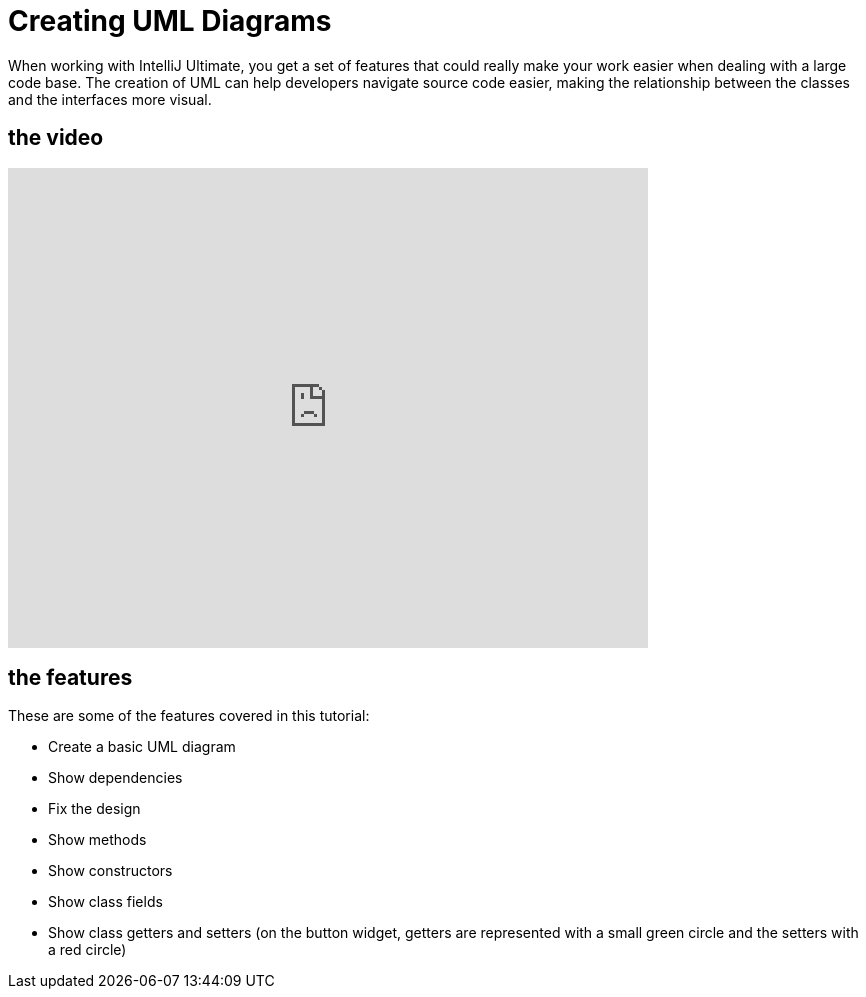 = Creating UML Diagrams

When working with IntelliJ Ultimate, you get a set of features that could really make your work easier when dealing with a large code base. The creation of UML can help developers navigate source code easier, making the relationship between the classes and the interfaces more visual.

== the video

video::VhzM4Dno9Jg[youtube, width=640, height=480, align=left]


== the features

These are some of the features covered in this tutorial:

* Create a basic UML diagram
* Show dependencies
* Fix the design
* Show methods
* Show constructors
* Show class fields 
* Show class getters and setters (on the button widget, getters are represented with a small green circle and the setters with a red circle)

